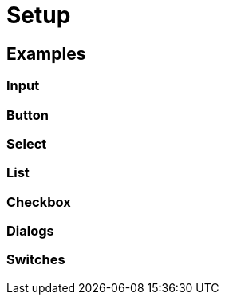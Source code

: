 = Setup


== Examples

=== Input

=== Button

=== Select

=== List 

=== Checkbox

=== Dialogs

=== Switches
